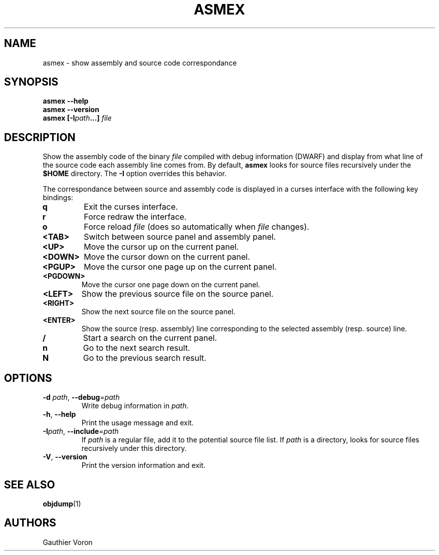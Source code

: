 '\" t
.TH ASMEX 1 "Version 1.0.0"
.SH NAME
asmex \- show assembly and source code correspondance
.SH SYNOPSIS
.B "asmex \-\-help"
.br
.B "asmex \-\-version"
.br
.B "asmex [\-I\fIpath\fP...] \fIfile\fP"
.br
.SH DESCRIPTION
Show the assembly code of the binary
.I file
compiled with debug information (DWARF) and display from what line of the
source code each assembly line comes from.
By default,
.B asmex
looks for source files recursively under the
.B $HOME
directory.
The
.B -I
option overrides this behavior.
.PP
The correspondance between source and assembly code is displayed in a curses
interface with the following key bindings:
.TP
\fBq\fR
Exit the curses interface.
.TP
\fBr\fR
Force redraw the interface.
.TP
\fBo\fR
Force reload \fIfile\fR (does so automatically when \fIfile\fR changes).
.TP
\fB<TAB>\fR
Switch between source panel and assembly panel.
.TP
\fB<UP>\fR
Move the cursor up on the current panel.
.TP
\fB<DOWN>\fR
Move the cursor down on the current panel.
.TP
\fB<PGUP>\fR
Move the cursor one page up on the current panel.
.TP
\fB<PGDOWN>\fR
Move the cursor one page down on the current panel.
.TP
\fB<LEFT>\fR
Show the previous source file on the source panel.
.TP
\fB<RIGHT>\fR
Show the next source file on the source panel.
.TP
\fB<ENTER>\fR
Show the source (resp. assembly) line corresponding to the selected assembly
(resp. source) line.
.TP
\fB/\fR
Start a search on the current panel.
.TP
\fBn\fR
Go to the next search result.
.TP
\fBN\fR
Go to the previous search result.
.SH OPTIONS
.TP
\fB\-d\fR \fIpath\fR, \fB\-\-debug\fR=\fIpath\fR
Write debug information in \fIpath\fR.
.TP
\fB\-h\fR, \fB\-\-help\fR
Print the usage message and exit.
.TP
\fB\-I\fIpath\fR, \fB\-\-include\fR=\fIpath\fR
If \fIpath\fR is a regular file, add it to the potential source file list.
If \fIpath\fR is a directory, looks for source files recursively under this
directory.
.TP
\fB\-V\fR, \fB\-\-version\fR
Print the version information and exit.
.SH SEE ALSO
\fBobjdump\fR(1)
.SH AUTHORS
Gauthier Voron
